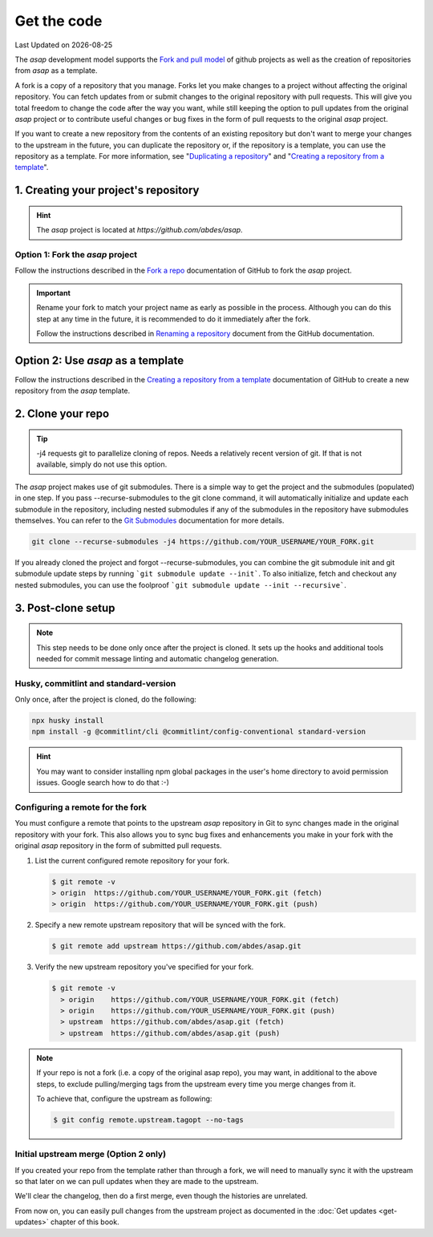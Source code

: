 .. Structure conventions
     # with overline, for parts
     * with overline, for chapters
     = for sections
     - for subsections
     ^ for sub-subsections
     " for paragraphs

.. _get-the-code:

************
Get the code
************

.. |date| date::

Last Updated on |date|

The `asap` development model supports the `Fork and pull model
<https://docs.github.com/en/pull-requests/collaborating-with-pull-requests/getting-started/about-collaborative-development-models#fork-and-pull-model>`_
of github projects as well as the creation of repositories from `asap` as a
template.

A fork is a copy of a repository that you manage. Forks let you make changes to
a project without affecting the original repository. You can fetch updates from
or submit changes to the original repository with pull requests. This will give
you total freedom to change the code after the way you want, while still keeping
the option to pull updates from the original `asap` project or to contribute
useful changes or bug fixes in the form of pull requests to the original `asap`
project.

If you want to create a new repository from the contents of an existing
repository but don't want to merge your changes to the upstream in the future,
you can duplicate the repository or, if the repository is a template, you can
use the repository as a template. For more information, see "`Duplicating a
repository <https://docs.github.com/en/articles/duplicating-a-repository>`_" and
"`Creating a repository from a template
<https://docs.github.com/en/articles/creating-a-repository-from-a-template>`_".

1. Creating your project's repository
=====================================

.. hint::
  :class: margin

  The `asap` project is located at `https://github.com/abdes/asap`.

Option 1: Fork the `asap` project
---------------------------------

Follow the instructions described in the `Fork a repo
<https://docs.github.com/en/get-started/quickstart/fork-a-repo>`_ documentation
of GitHub to fork the `asap` project.

.. important::

  Rename your fork to match your project name as early as possible in the
  process. Although you can do this step at any time in the future, it is
  recommended to do it immediately after the fork.

  Follow the instructions described in `Renaming a repository
  <https://docs.github.com/en/repositories/creating-and-managing-repositories/renaming-a-repository>`_
  document from the GitHub documentation.

Option 2: Use `asap` as a template
==================================
Follow the instructions described in the `Creating a repository from a template
<https://docs.github.com/en/articles/creating-a-repository-from-a-template>`_
documentation of GitHub to create a new repository from the `asap` template.

2. Clone your repo
==================

.. tip::
  :class: margin

  -j4 requests git to parallelize cloning of repos. Needs a relatively recent
  version of git. If that is not available, simply do not use this option.

The `asap` project makes use of git submodules. There is a simple way to get the
project and the submodules (populated) in one step. If you pass
--recurse-submodules to the git clone command, it will automatically initialize
and update each submodule in the repository, including nested submodules if any
of the submodules in the repository have submodules themselves. You can refer to
the `Git Submodules <https://git-scm.com/book/en/v2/Git-Tools-Submodules>`_
documentation for more details.

.. code-block:: bash

  git clone --recurse-submodules -j4 https://github.com/YOUR_USERNAME/YOUR_FORK.git

If you already cloned the project and forgot --recurse-submodules, you can
combine the git submodule init and git submodule update steps by running ```git
submodule update --init```. To also initialize, fetch and checkout any nested
submodules, you can use the foolproof ```git submodule update --init
--recursive```.

3. Post-clone setup
===================

.. note::
  :class: margin

  This step needs to be done only once after the project is cloned. It sets up
  the hooks and additional tools needed for commit message linting and automatic
  changelog generation.

Husky, commitlint and standard-version
--------------------------------------

Only once, after the project is cloned, do the following:

.. code-block:: bash

  npx husky install
  npm install -g @commitlint/cli @commitlint/config-conventional standard-version

.. hint::

  You may want to consider installing npm global packages in the user's home
  directory to avoid permission issues. Google search how to do that :-)

Configuring a remote for the fork
---------------------------------

You must configure a remote that points to the upstream `asap` repository in Git
to sync changes made in the original repository with your fork. This also allows
you to sync bug fixes and enhancements you make in your fork with the original
`asap` repository in the form of submitted pull requests.

#. List the current configured remote repository for your fork.

   .. code-block:: bash

     $ git remote -v
     > origin  https://github.com/YOUR_USERNAME/YOUR_FORK.git (fetch)
     > origin  https://github.com/YOUR_USERNAME/YOUR_FORK.git (push)

2. Specify a new remote upstream repository that will be synced with the fork.

   .. code-block:: bash

     $ git remote add upstream https://github.com/abdes/asap.git

3. Verify the new upstream repository you've specified for your fork.

   .. code-block:: bash

     $ git remote -v
       > origin    https://github.com/YOUR_USERNAME/YOUR_FORK.git (fetch)
       > origin    https://github.com/YOUR_USERNAME/YOUR_FORK.git (push)
       > upstream  https://github.com/abdes/asap.git (fetch)
       > upstream  https://github.com/abdes/asap.git (push)

.. note::

  If your repo is not a fork (i.e. a copy of the original asap repo), you may
  want, in additional to the above steps, to exclude pulling/merging tags from
  the upstream every time you merge changes from it.

  To achieve that, configure the upstream as following:

  .. code-block:: bash

    $ git config remote.upstream.tagopt --no-tags

Initial upstream merge (Option 2 only)
--------------------------------------

If you created your repo from the template rather than through a fork, we will
need to manually sync it with the upstream so that later on we can pull updates
when they are made to the upstream.

We'll clear the changelog, then do a first merge, even though the histories are
unrelated.

.. prompt:: bash $

  echo -n > CHANGELOG.md
  standard-version --release-as 0.1.0 --skip.commit --skip.tag
  # Only keep the first 6 lines from the CHANGELOG, the rest
  # is history from the upstream that we don't want in our own
  # log. You can do this manually or using sed.
  sed -i '7,$ d' CHANGELOG.md
  echo "Initial version created from the upstream [asap](https://github.com/abdes/asap) project." >> CHANGELOG.md
  echo "No customizations done yet." >> CHANGELOG.md
  git add .
  git commit -m"chore: prepare for initial version 0.1.0"
  git tag -a v0.1.0 -m "Initial release 0.1.0"

From now on, you can easily pull changes from the upstream project as documented
in the :doc:`Get updates <get-updates>` chapter of this book.

